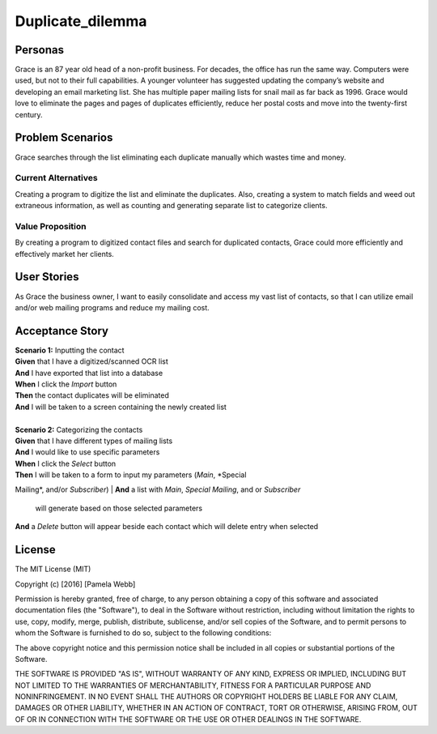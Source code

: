 #########################
Duplicate_dilemma
#########################

********
Personas
********

Grace is an 87 year old head of a non-profit business. For decades, the 
office has run the same way. Computers were used, but not to their full 
capabilities. A younger volunteer has suggested updating the company’s 
website and developing an email marketing list. She has multiple paper 
mailing lists for snail mail as far back as 1996. Grace would love to 
eliminate the pages and pages of duplicates efficiently, reduce her 
postal costs and move into the twenty-first century.


*****************
Problem Scenarios
*****************

Grace searches through the list eliminating each duplicate manually which
wastes  time and money.


Current Alternatives
====================

Creating a program to digitize the list and eliminate the duplicates. Also, 
creating a system to match fields and weed out extraneous information, 
as well as counting and generating separate list to categorize clients.


Value Proposition
==================

By creating a program to digitized contact files and search for duplicated 
contacts, Grace could more efficiently and effectively market her clients. 


************
User Stories
************

As Grace the business owner, I want to easily consolidate and access my 
vast list of contacts, so that I can utilize email and/or web mailing programs 
and reduce my mailing cost.


*****************
Acceptance Story
*****************

| **Scenario 1:** Inputting the contact
| **Given** that I have a digitized/scanned OCR list
| **And** I have exported that list into a database
| **When** I click the  *Import* button
| **Then** the contact duplicates will be eliminated
| **And** I will be taken to a screen containing the newly created list
| 

| **Scenario 2:** Categorizing the contacts
| **Given** that I have different types of mailing lists
| **And** I would like to use specific parameters
| **When** I click the *Select* button
| **Then** I will be taken to a form to input my parameters (*Main*, *Special
Mailing*, and/or *Subscriber*)
| **And** a list with *Main*, *Special Mailing*, and or *Subscriber*
 will generate based on those selected parameters
| **And** a *Delete* button will appear beside each contact which will delete entry
 when selected



*******
License
*******
The MIT License (MIT)

Copyright (c) [2016] [Pamela Webb]

Permission is hereby granted, free of charge, to any person obtaining a copy
of this software and associated documentation files (the "Software"), to deal
in the Software without restriction, including without limitation the rights
to use, copy, modify, merge, publish, distribute, sublicense, and/or sell
copies of the Software, and to permit persons to whom the Software is
furnished to do so, subject to the following conditions:

The above copyright notice and this permission notice shall be included in all
copies or substantial portions of the Software.

THE SOFTWARE IS PROVIDED "AS IS", WITHOUT WARRANTY OF ANY KIND, EXPRESS OR
IMPLIED, INCLUDING BUT NOT LIMITED TO THE WARRANTIES OF MERCHANTABILITY,
FITNESS FOR A PARTICULAR PURPOSE AND NONINFRINGEMENT. IN NO EVENT SHALL THE
AUTHORS OR COPYRIGHT HOLDERS BE LIABLE FOR ANY CLAIM, DAMAGES OR OTHER
LIABILITY, WHETHER IN AN ACTION OF CONTRACT, TORT OR OTHERWISE, ARISING FROM,
OUT OF OR IN CONNECTION WITH THE SOFTWARE OR THE USE OR OTHER DEALINGS IN THE
SOFTWARE.
